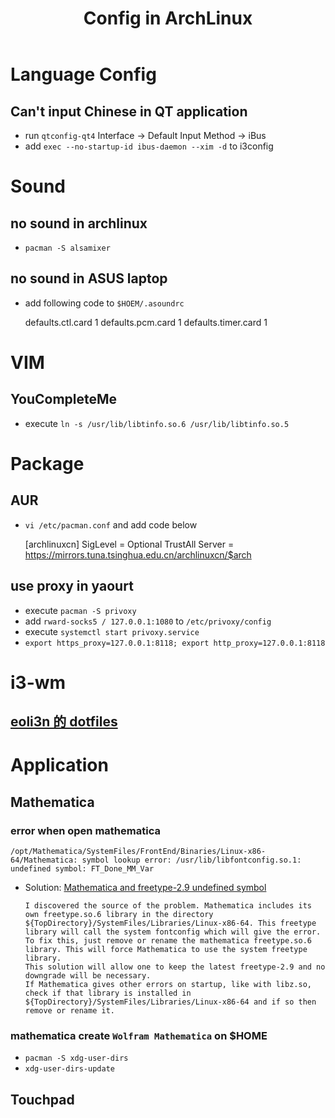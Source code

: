#+TITLE: Config in ArchLinux

* Language Config
** Can't input Chinese in QT application
   - run =qtconfig-qt4=
     Interface -> Default Input Method -> iBus
   - add =exec --no-startup-id ibus-daemon --xim -d= to i3config

* Sound
** no sound in archlinux
  - =pacman -S alsamixer=
** no sound in ASUS laptop
  - add following code to =$HOEM/.asoundrc=
    #+BEGIN_SCR shell
    defaults.ctl.card 1
    defaults.pcm.card 1
    defaults.timer.card 1
    #+END_SCR
  
* VIM
** YouCompleteMe
   - execute =ln -s /usr/lib/libtinfo.so.6 /usr/lib/libtinfo.so.5=

* Package
** AUR
   - =vi /etc/pacman.conf= and add code below
    #+BEGIN_SCR shell
    [archlinuxcn]
    SigLevel = Optional TrustAll
    Server = https://mirrors.tuna.tsinghua.edu.cn/archlinuxcn/$arch
    #+END_SCR
** use proxy in yaourt
   - execute =pacman -S privoxy=
   - add =rward-socks5 / 127.0.0.1:1080= to =/etc/privoxy/config=
   - execute =systemctl start privoxy.service=
   - =export https_proxy=127.0.0.1:8118; export http_proxy=127.0.0.1:8118=

* i3-wm
** [[https://github.com/eoli3n/dotfiles][eoli3n 的 dotfiles]]

* Application
** Mathematica
*** error when open mathematica
     #+BEGIN_EXAMPLE
     /opt/Mathematica/SystemFiles/FrontEnd/Binaries/Linux-x86-64/Mathematica: symbol lookup error: /usr/lib/libfontconfig.so.1: undefined symbol: FT_Done_MM_Var
     #+END_EXAMPLE
     - Solution:
       [[https://forums.gentoo.org/viewtopic-p-8198000.html?sid=ab27c1ca8e1927691858595185e18284][Mathematica and freetype-2.9 undefined symbol]]
       #+BEGIN_EXAMPLE
        I discovered the source of the problem. Mathematica includes its own freetype.so.6 library in the directory ${TopDirectory}/SystemFiles/Libraries/Linux-x86-64. This freetype library will call the system fontconfig which will give the error.
        To fix this, just remove or rename the mathematica freetype.so.6 library. This will force Mathematica to use the system freetype library.
        This solution will allow one to keep the latest freetype-2.9 and no downgrade will be necessary.
        If Mathematica gives other errors on startup, like with libz.so, check if that library is installed in ${TopDirectory}/SystemFiles/Libraries/Linux-x86-64 and if so then remove or rename it.
       #+END_EXAMPLE
*** mathematica create =Wolfram Mathematica= on $HOME
    - =pacman -S xdg-user-dirs=
    - =xdg-user-dirs-update=
** Touchpad
